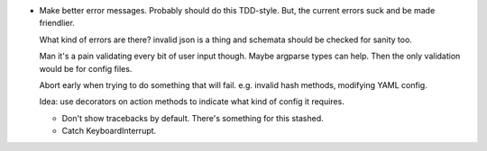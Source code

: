 * Make better error messages. Probably should do this TDD-style. But, the
  current errors suck and be made friendlier.

  What kind of errors are there? invalid json is a thing and schemata should be
  checked for sanity too.

  Man it's a pain validating every bit of user input though. Maybe argparse
  types can help. Then the only validation would be for config files.

  Abort early when trying to do something that will fail. e.g. invalid hash
  methods, modifying YAML config.

  Idea: use decorators on action methods to indicate what kind of config it
  requires.

  * Don't show tracebacks by default. There's something for this stashed.

  * Catch KeyboardInterrupt.
